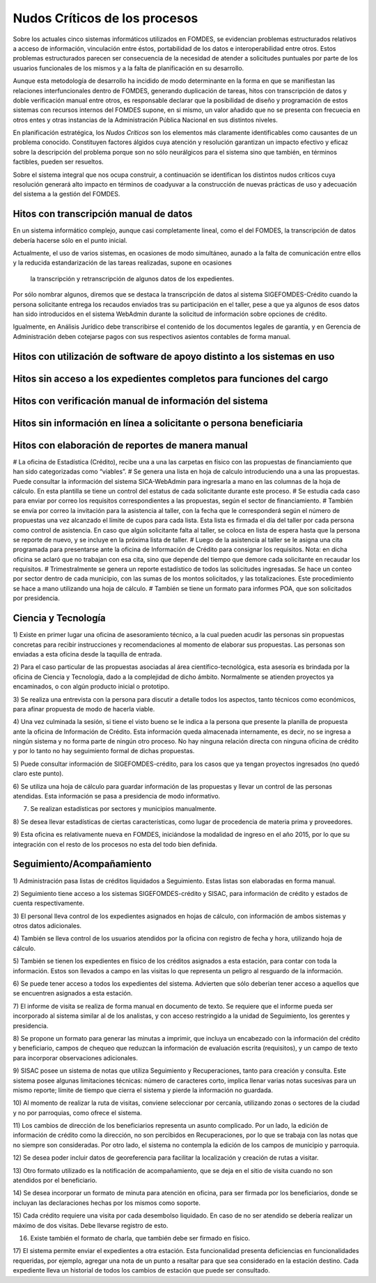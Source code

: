 ******************************
Nudos Críticos de los procesos
******************************

Sobre los actuales cinco sistemas informáticos utilizados en FOMDES, se evidencian problemas
estructurados relativos a acceso de información, vinculación entre éstos,
portabilidad  de los datos e interoperabilidad entre otros. Estos problemas estructurados
parecen ser consecuencia de la necesidad de atender a solicitudes puntuales por parte de los
usuarios funcionales de los mismos y a la falta de planificación en su desarrollo.

Aunque esta metodología de desarrollo ha incidido de modo determinante en la forma en que se
manifiestan las relaciones interfuncionales dentro de FOMDES, generando duplicación de tareas,
hitos con transcripción de datos y doble verificación manual entre otros, es responsable declarar
que la posibilidad de diseño y programación de estos sistemas con recursos internos del FOMDES supone,
en  si mismo, un valor añadido que no se presenta con frecuecia en otros entes y otras instancias de la Administración Pública Nacional en sus distintos niveles.

En planificación estratégica, los *Nudos Críticos* son los elementos más claramente identificables
como causantes de un problema conocido. Constituyen factores álgidos cuya atención y resolución
garantizan un impacto efectivo y eficaz sobre la descripción del problema porque son no sólo
neurálgicos para el sistema sino que también, en términos factibles, pueden ser resueltos.

Sobre el sistema integral que nos ocupa construir, a continuación se identifican los
distintos nudos críticos cuya resolución generará alto impacto en términos de coadyuvar a la
construcción de nuevas prácticas de uso y adecuación del sistema a la gestión del FOMDES.


Hitos con transcripción manual de datos
=======================================

En un sistema informático complejo, aunque casi completamente lineal, como el del FOMDES, la
transcripción de datos debería hacerse sólo en el punto inicial.

Actualmente, el uso de varios sistemas, en ocasiones de modo simultáneo, aunado a la falta de
comunicación entre ellos y la reducida estandarización de las tareas realizadas, supone en ocasiones
 la transcripción y retranscripción de algunos datos de los expedientes.

Por sólo nombrar algunos, diremos que se destaca la transcripción de datos al sistema
SIGEFOMDES-Crédito cuando la persona solicitante entrega los recaudos enviados tras su participación en el taller, pese a que ya algunos de esos datos han sido introducidos en el sistema WebAdmin durante la solicitud de
información sobre opciones de crédito.

Igualmente, en Análisis Jurídico debe transcribirse el contenido de los documentos legales de
garantía, y en Gerencia de Administración deben cotejarse pagos con sus respectivos asientos
contables de forma manual.


Hitos con utilización de software de apoyo distinto a los sistemas en uso
=========================================================================


Hitos sin acceso a los expedientes completos para funciones del cargo
=====================================================================


Hitos con verificación manual de información del sistema
========================================================


Hitos sin información en línea a solicitante o persona beneficiaria
===================================================================


Hitos con elaboración de reportes de manera manual
==================================================






# La oficina de Estadística (Crédito), recibe una a una las carpetas en físico con las
propuestas de financiamiento que han sido categorizadas como “viables”.
# Se genera una lista en hoja de calculo introduciendo una a una las propuestas. Puede consultar
la información del sistema SICA-WebAdmin para ingresarla a mano en las columnas de la hoja de
cálculo. En esta plantilla se tiene un control del estatus de cada solicitante durante este
proceso.
# Se estudia cada caso para enviar por correo los requisitos correspondientes a las propuestas,
según el sector de financiamiento.
# También se envía por correo la invitación para la asistencia al taller,
con la fecha que le corresponderá según el número de propuestas una vez alcanzado el límite de
cupos para cada lista. Esta lista es firmada el día del taller por cada persona como control de
asistencia. En caso que algún solicitante falta al taller, se coloca en lista de espera hasta que
la persona se reporte de nuevo, y se incluye en la próxima lista de taller.
# Luego de la asistencia al taller se le asigna una cita programada para presentarse ante la
oficina de Información de Crédito para consignar los requisitos. Nota: en dicha oficina se aclaró
que no trabajan con esa cita, sino que depende del tiempo que demore cada solicitante en
recaudar los requisitos.
# Trimestralmente se genera un reporte estadístico de todos las solicitudes ingresadas. Se hace
un conteo por sector dentro de cada municipio, con las sumas de los montos solicitados,
y las totalizaciones. Este procedimiento se hace a mano utilizando una hoja de cálculo.
# También se tiene un formato para informes POA, que son solicitados por
presidencia.


Ciencia y Tecnología
====================

1) Existe en primer lugar una oficina de asesoramiento técnico, a la cual pueden acudir las
personas sin propuestas concretas para recibir instrucciones y recomendaciones al momento de
elaborar sus propuestas. Las personas son enviadas a esta oficina desde la taquilla de entrada.

2) Para el caso particular de las propuestas asociadas al área científico-tecnológica,
esta asesoría es brindada por la oficina de Ciencia y Tecnología, dado a la complejidad de dicho
ámbito. Normalmente se atienden proyectos ya encaminados, o con algún producto inicial o prototipo.

3) Se realiza una entrevista con la persona para discutir a detalle todos los aspectos,
tanto técnicos como económicos, para afinar propuesta de modo de hacerla viable.

4) Una vez culminada la sesión, si tiene el visto bueno se le indica a la persona que presente la
planilla de propuesta ante la oficina de Información de Crédito. Esta información queda
almacenada internamente, es decir, no se ingresa a ningún sistema y no forma parte de ningún
otro proceso. No hay ninguna relación directa con ninguna oficina de crédito y por lo tanto no
hay seguimiento formal de dichas propuestas.

5) Puede consultar información de SIGEFOMDES-crédito, para los casos que ya tengan proyectos
ingresados (no quedó claro este punto).

6) Se utiliza una hoja de cálculo para guardar información de las propuestas y llevar un control
de las personas atendidas. Esta información se pasa a presidencia de modo informativo.

7) Se realizan estadísticas por sectores y municipios manualmente.

8) Se desea llevar estadísticas de ciertas características, como lugar de procedencia de materia
prima y proveedores.

9) Esta oficina es relativamente nueva en FOMDES, iniciándose la modalidad de ingreso en el año
2015, por lo que su integración con el resto de los procesos no esta del todo bien definida.


Seguimiento/Acompañamiento
==========================

1) Administración pasa listas de créditos liquidados a Seguimiento. Estas listas son elaboradas
en forma manual.

2) Seguimiento tiene acceso a los sistemas SIGEFOMDES-crédito y SISAC,
para información de crédito y estados de cuenta respectivamente.

3) El personal lleva control de los expedientes asignados en hojas de cálculo,
con información de ambos sistemas y otros datos adicionales.

4) También se lleva control de los usuarios atendidos por la oficina con registro de fecha y
hora, utilizando hoja de cálculo.

5) También se tienen los expedientes en físico de los créditos asignados a esta estación,
para contar con toda la información. Estos son llevados a campo en las visitas lo que representa
un peligro al resguardo de la información.

6) Se puede tener acceso a todos los expedientes del sistema. Advierten que sólo deberían tener
acceso a aquellos que se encuentren asignados a esta estación.

7) El informe de visita se realiza de forma manual en documento de texto. Se requiere que el
informe pueda ser incorporado al sistema similar al de los analistas,
y con acceso restringido a la unidad de Seguimiento, los gerentes y presidencia.

8) Se propone un formato para generar las minutas a imprimir, que incluya un encabezado con la
información del crédito y beneficiario, campos de chequeo que reduzcan la información de
evaluación escrita (requisitos), y un campo de texto para incorporar observaciones adicionales.

9) SISAC posee un sistema de notas que utiliza Seguimiento y Recuperaciones,
tanto para creación y consulta. Este sistema posee algunas limitaciones técnicas: número de
caracteres corto, implica llenar varias notas sucesivas para un mismo reporte; límite de tiempo
que cierra el sistema y pierde la información no guardada.

10) Al momento de realizar la ruta de visitas, conviene seleccionar por cercanía,
utilizando zonas o sectores de la ciudad y no por parroquias, como ofrece el sistema.

11) Los cambios de dirección de los beneficiarios representa un asunto complicado. Por un lado,
la edición de información de crédito como la dirección, no son percibidos en Recuperaciones,
por lo que se trabaja con las notas que no siempre son consideradas. Por otro lado,
el sistema no contempla la edición de los campos de municipio y parroquia.

12) Se desea poder incluir datos de georeferencia para facilitar la localización y creación de
rutas a visitar.

13) Otro formato utilizado es la notificación de acompañamiento, que se deja en el sitio de
visita cuando no son atendidos por el beneficiario.

14) Se desea incorporar un formato de minuta para atención en oficina,
para ser firmada por los beneficiarios, donde se incluyan las declaraciones hechas por los mismos
como soporte.

15) Cada crédito requiere una visita por cada desembolso liquidado. En caso de no ser atendido se
debería realizar un máximo de dos visitas. Debe llevarse registro de esto.

16) Existe también el formato de charla, que también debe ser firmado en físico.

17) El sistema permite enviar el expedientes a otra estación. Esta funcionalidad presenta
deficiencias en funcionalidades requeridas, por ejemplo, agregar una nota de un punto a resaltar
para que sea considerado en la estación destino. Cada expediente lleva un historial de todos los
cambios de estación que puede ser consultado.